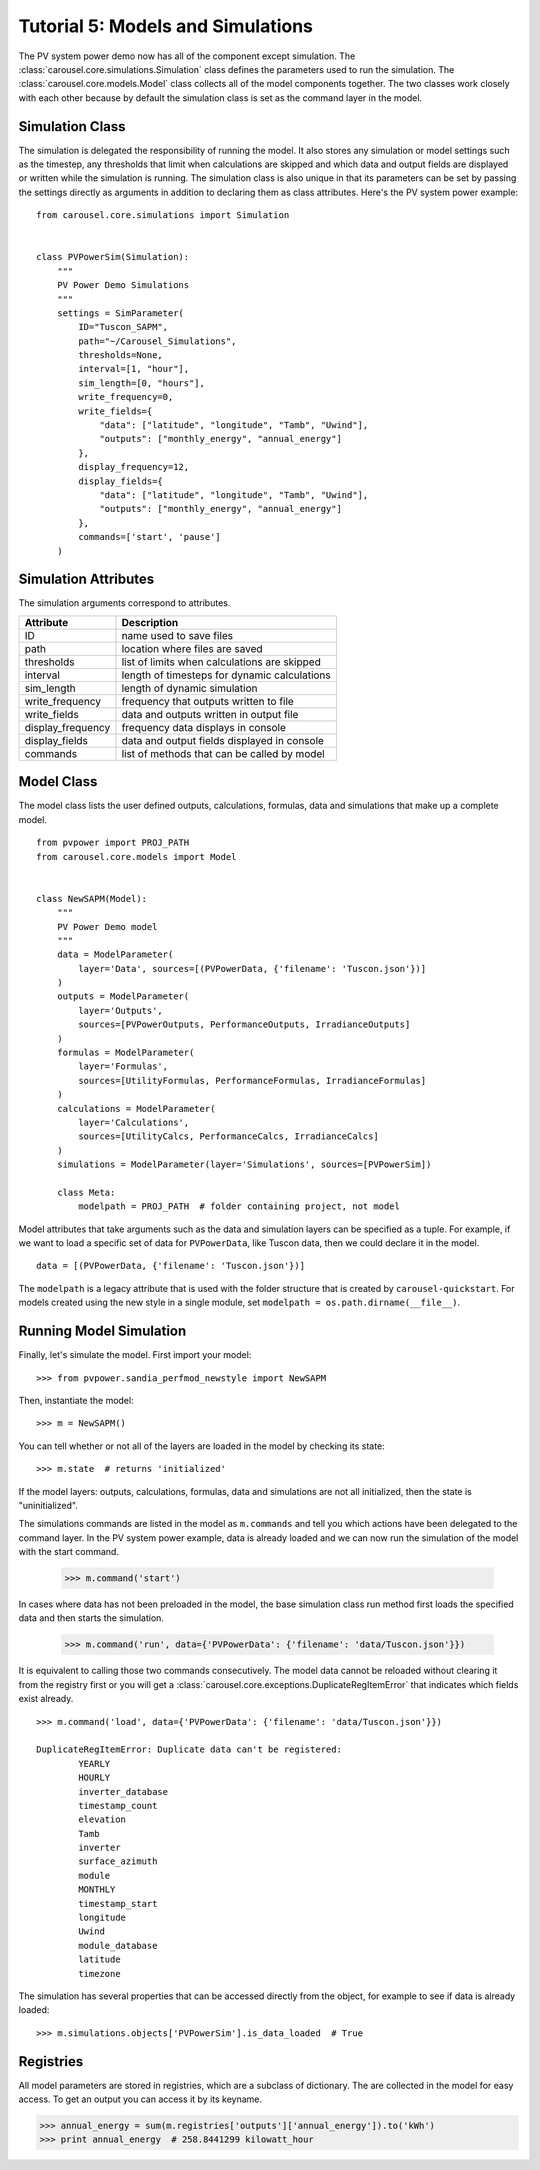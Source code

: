 .. _tutorial-5:

Tutorial 5: Models and Simulations
==================================
The PV system power demo now has all of the component except simulation. The
:class:`carousel.core.simulations.Simulation` class defines the parameters used
to run the simulation. The :class:`carousel.core.models.Model` class collects
all of the model components together. The two classes work closely with each
other because by default the simulation class is set as the command layer in the
model.

Simulation Class
----------------
The simulation is delegated the responsibility of running the model. It also
stores any simulation or model settings such as the timestep, any thresholds
that limit when calculations are skipped and which data and output fields are
displayed or written while the simulation is running. The simulation class is
also unique in that its parameters can be set by passing the settings directly
as arguments in addition to declaring them as class attributes. Here's the PV
system power example::

    from carousel.core.simulations import Simulation


    class PVPowerSim(Simulation):
        """
        PV Power Demo Simulations
        """
        settings = SimParameter(
            ID="Tuscon_SAPM",
            path="~/Carousel_Simulations",
            thresholds=None,
            interval=[1, "hour"],
            sim_length=[0, "hours"],
            write_frequency=0,
            write_fields={
                "data": ["latitude", "longitude", "Tamb", "Uwind"],
                "outputs": ["monthly_energy", "annual_energy"]
            },
            display_frequency=12,
            display_fields={
                "data": ["latitude", "longitude", "Tamb", "Uwind"],
                "outputs": ["monthly_energy", "annual_energy"]
            },
            commands=['start', 'pause']
        )

Simulation Attributes
---------------------
The simulation arguments correspond to attributes.

===================  ============================================
Attribute            Description
===================  ============================================
ID                   name used to save files
path                 location where files are saved
thresholds           list of limits when calculations are skipped
interval             length of timesteps for dynamic calculations
sim_length           length of dynamic simulation
write_frequency      frequency that outputs written to file
write_fields         data and outputs written in output file
display_frequency    frequency data displays in console
display_fields       data and output fields displayed in console
commands             list of methods that can be called by model
===================  ============================================

Model Class
-----------
The model class lists the user defined outputs, calculations, formulas, data and
simulations that make up a complete model. ::

    from pvpower import PROJ_PATH
    from carousel.core.models import Model


    class NewSAPM(Model):
        """
        PV Power Demo model
        """
        data = ModelParameter(
            layer='Data', sources=[(PVPowerData, {'filename': 'Tuscon.json'})]
        )
        outputs = ModelParameter(
            layer='Outputs',
            sources=[PVPowerOutputs, PerformanceOutputs, IrradianceOutputs]
        )
        formulas = ModelParameter(
            layer='Formulas',
            sources=[UtilityFormulas, PerformanceFormulas, IrradianceFormulas]
        )
        calculations = ModelParameter(
            layer='Calculations',
            sources=[UtilityCalcs, PerformanceCalcs, IrradianceCalcs]
        )
        simulations = ModelParameter(layer='Simulations', sources=[PVPowerSim])

        class Meta:
            modelpath = PROJ_PATH  # folder containing project, not model

Model attributes that take arguments such as the data and simulation layers can
be specified as a tuple. For example, if we want to load a specific set of data
for ``PVPowerData``, like Tuscon data, then we could declare it in the model. ::

    data = [(PVPowerData, {'filename': 'Tuscon.json'})]

The ``modelpath`` is a legacy attribute that is used with the folder structure
that is created by ``carousel-quickstart``. For models created using the new
style in a single module, set ``modelpath = os.path.dirname(__file__)``.

Running Model Simulation
------------------------
Finally, let's simulate the model. First import your model::

    >>> from pvpower.sandia_perfmod_newstyle import NewSAPM

Then, instantiate the model::

    >>> m = NewSAPM()

You can tell whether or not all of the layers are loaded in the model by
checking its state::

    >>> m.state  # returns 'initialized'

If the model layers: outputs, calculations, formulas, data and simulations are
not all initialized, then the state is "uninitialized".

The simulations commands are listed in the model as ``m.commands`` and tell you
which actions have been delegated to the command layer. In the PV system power
example, data is already loaded and we can now run the simulation of the model with the start command.

    >>> m.command('start')

In cases where data has not been preloaded in the model, the base simulation class run method first loads the specified data and then starts the simulation.

    >>> m.command('run', data={'PVPowerData': {'filename': 'data/Tuscon.json'}})

It is equivalent to calling those two commands consecutively. The model data cannot be reloaded without clearing it from the registry first or you will get a
:class:`carousel.core.exceptions.DuplicateRegItemError` that indicates which
fields exist already. ::

    >>> m.command('load', data={'PVPowerData': {'filename': 'data/Tuscon.json'}})

    DuplicateRegItemError: Duplicate data can't be registered:
            YEARLY
            HOURLY
            inverter_database
            timestamp_count
            elevation
            Tamb
            inverter
            surface_azimuth
            module
            MONTHLY
            timestamp_start
            longitude
            Uwind
            module_database
            latitude
            timezone

The simulation has several properties that can be accessed directly from the
object, for example to see if data is already loaded::

    >>> m.simulations.objects['PVPowerSim'].is_data_loaded  # True


Registries
----------
All model parameters are stored in registries, which are a subclass of
dictionary. The are collected in the model for easy access. To get an output
you can access it by its keyname.

>>> annual_energy = sum(m.registries['outputs']['annual_energy']).to('kWh')
>>> print annual_energy  # 258.8441299 kilowatt_hour
